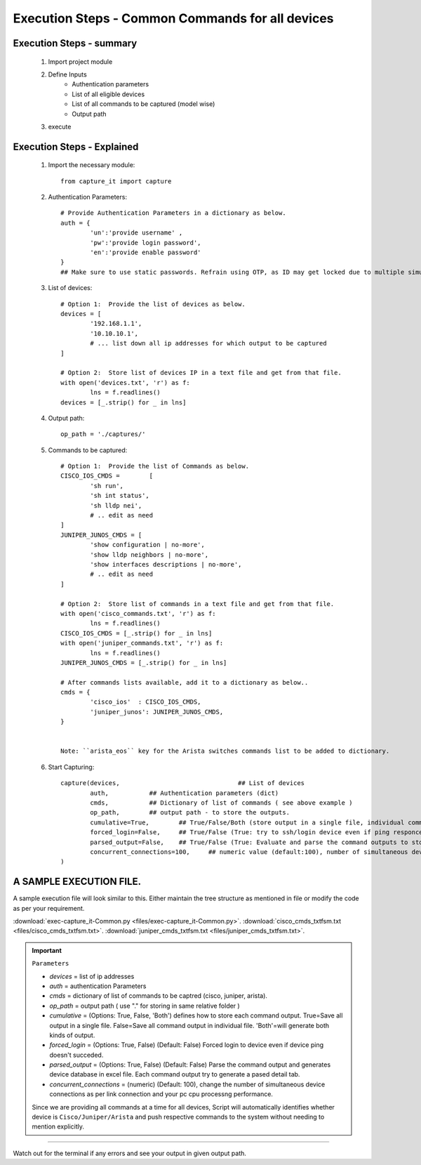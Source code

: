 

Execution Steps - Common Commands for all devices
=================================================



Execution Steps - summary
----------------------------------------------

	#. Import project module
	#. Define Inputs
		* Authentication parameters
		* List of all eligible devices
		* List of all commands to be captured (model wise)
		* Output path
	#. execute

Execution Steps - Explained
----------------------------------------------

	#. Import the necessary module::

		from capture_it import capture


	#. Authentication Parameters::

		# Provide Authentication Parameters in a dictionary as below.
		auth = {
			'un':'provide username' , 
			'pw':'provide login password', 
			'en':'provide enable password'  
		}
		## Make sure to use static passwords. Refrain using OTP, as ID may get locked due to multiple simultaneous login.


	#. List of devices::

		# Option 1:  Provide the list of devices as below.
		devices = [
			'192.168.1.1',
			'10.10.10.1',
			# ... list down all ip addresses for which output to be captured  
		]

		# Option 2:  Store list of devices IP in a text file and get from that file.
		with open('devices.txt', 'r') as f:
			lns = f.readlines()
		devices = [_.strip() for _ in lns]


	#. Output path::

		op_path = './captures/'

	#. Commands to be captured::

		# Option 1:  Provide the list of Commands as below.
		CISCO_IOS_CMDS = 	[
			'sh run', 
			'sh int status', 
			'sh lldp nei',
			# .. edit as need  
		]
		JUNIPER_JUNOS_CMDS = [
			'show configuration | no-more',
			'show lldp neighbors | no-more',
			'show interfaces descriptions | no-more',
			# .. edit as need 
		]

		# Option 2:  Store list of commands in a text file and get from that file.
		with open('cisco_commands.txt', 'r') as f:
			lns = f.readlines()
		CISCO_IOS_CMDS = [_.strip() for _ in lns]
		with open('juniper_commands.txt', 'r') as f:
			lns = f.readlines()
		JUNIPER_JUNOS_CMDS = [_.strip() for _ in lns]

		# After commands lists available, add it to a dictionary as below..
		cmds = {
			'cisco_ios'  : CISCO_IOS_CMDS,
			'juniper_junos': JUNIPER_JUNOS_CMDS, 
		}


		Note: ``arista_eos`` key for the Arista switches commands list to be added to dictionary.



	#. Start Capturing::

		capture(devices,				## List of devices 
			auth, 		## Authentication parameters (dict)
			cmds, 		## Dictionary of list of commands ( see above example )
			op_path,	## output path - to store the outputs. 
			cumulative=True, 	## True/False/Both (store output in a single file, individual command file, both)
			forced_login=False, 	## True/False (True: try to ssh/login device even if ping responce fails. )
			parsed_output=False,	## True/False (True: Evaluate and parse the command outputs to store device data in excel)
			concurrent_connections=100, 	## numeric value (default:100), number of simultaneous device connections in a group. 
		)


A SAMPLE EXECUTION FILE.
----------------------------------------------

A sample execution file will look similar to this. Either maintain the tree structure as mentioned in file or modify the code as per your requirement. 

:download:`exec-capture_it-Common.py <files/exec-capture_it-Common.py>`.
:download:`cisco_cmds_txtfsm.txt <files/cisco_cmds_txtfsm.txt>`.
:download:`juniper_cmds_txtfsm.txt <files/juniper_cmds_txtfsm.txt>`.


.. important::
	
	``Parameters``

	* *devices* = list of ip addresses
	* *auth* = authentication Parameters
	* *cmds* = dictionary of list of commands to be captred (cisco, juniper, arista).
	* *op_path* = output path ( use "." for storing in same relative folder )
	* *cumulative* = (Options: True, False, 'Both') defines how to store each command output. True=Save all output in a single file. False=Save all command output in individual file. 'Both'=will generate both kinds of output.
	* *forced_login* = (Options: True, False) (Default: False)  Forced login to device even if device ping doesn't succeded.
	* *parsed_output* = (Options: True, False) (Default: False) Parse the command output and generates device database in excel file.  Each command output try to generate a pased detail tab.
	* *concurrent_connections* = (numeric) (Default: 100), change the number of simultaneous device connections as per link connection and your pc cpu processng performance.

	Since we are providing all commands at a time for all devices, Script will automatically identifies whether device is ``Cisco/Juniper/Arista`` and push respective commands to the system without needing to mention explicitly.

-----------------------

Watch out for the terminal if any errors and see your output in given output path.
